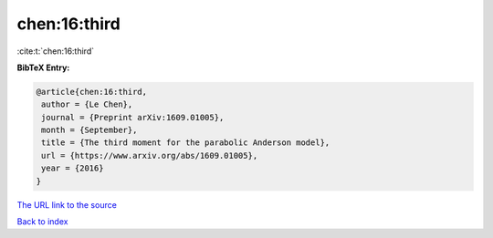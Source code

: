 chen:16:third
=============

:cite:t:`chen:16:third`

**BibTeX Entry:**

.. code-block:: bibtex

   @article{chen:16:third,
    author = {Le Chen},
    journal = {Preprint arXiv:1609.01005},
    month = {September},
    title = {The third moment for the parabolic Anderson model},
    url = {https://www.arxiv.org/abs/1609.01005},
    year = {2016}
   }
`The URL link to the source <ttps://www.arxiv.org/abs/1609.01005}>`_


`Back to index <../By-Cite-Keys.html>`_
